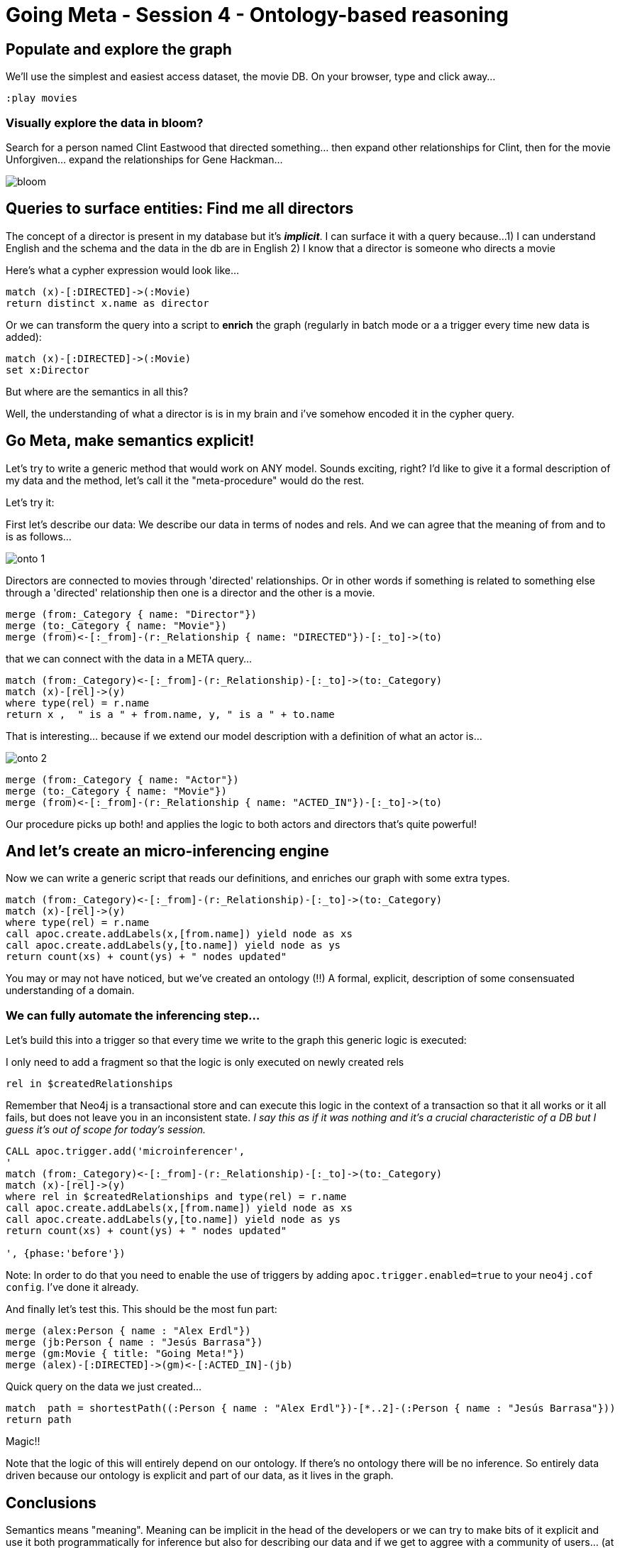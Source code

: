 = Going Meta - Session 4 - Ontology-based reasoning

== Populate and explore the graph

We'll use the simplest and easiest access dataset, the movie DB. On your browser, type and click away...

[source, python]
----
:play movies
----

=== Visually explore the data in bloom?

Search for a person named Clint Eastwood that directed something... then expand
other relationships for Clint, then for the movie Unforgiven... expand the relationships
for Gene Hackman...

image::https://github.com/jbarrasa/goingmeta/raw/main/session04/img/bloom.gif[]

== Queries to surface entities: Find me all directors

The concept of a director is present in my database but it's *__implicit__*.
I can surface it with a query because...
1) I can understand English and the schema and the data in the db are in English
2) I know that a director is someone who directs a movie

Here's what a cypher expression would look like...

[source, python]
----
match (x)-[:DIRECTED]->(:Movie)
return distinct x.name as director
----

Or we can transform the query into a script to *enrich* the graph
(regularly in batch mode or a a trigger every time new data is added):

[source, python]
----
match (x)-[:DIRECTED]->(:Movie)
set x:Director
----

But where are the semantics in all this?

Well, the understanding of what a director is is in my brain and i've somehow
encoded it in the cypher query.

== Go Meta, make semantics explicit!
Let's try to write a generic method that would work on ANY model. Sounds exciting, right?
I'd like to give it a formal description of my data and the method, let's call it the "meta-procedure" would do the rest.


Let's try it:

First let's describe our data: We describe our data in terms of nodes and rels.
And we can agree that the meaning of from and to is as follows...

image::https://github.com/jbarrasa/goingmeta/raw/main/session04/img/onto-1.gif[]

Directors are connected to movies through 'directed' relationships. Or in other words
if something is related to something else through a 'directed' relationship then
one is a director and the other is a movie.

[source, python]
----
merge (from:_Category { name: "Director"})
merge (to:_Category { name: "Movie"})
merge (from)<-[:_from]-(r:_Relationship { name: "DIRECTED"})-[:_to]->(to)
----

that we can connect with the data in a META query...

[source, python]
----
match (from:_Category)<-[:_from]-(r:_Relationship)-[:_to]->(to:_Category)
match (x)-[rel]->(y)
where type(rel) = r.name
return x ,  " is a " + from.name, y, " is a " + to.name
----

That is interesting... because if we extend our model description with a definition of
what an actor is...

image::https://github.com/jbarrasa/goingmeta/raw/main/session04/img/onto-2.gif[]

[source, python]
----
merge (from:_Category { name: "Actor"})
merge (to:_Category { name: "Movie"})
merge (from)<-[:_from]-(r:_Relationship { name: "ACTED_IN"})-[:_to]->(to)
----

Our procedure picks up both! and applies the logic to both actors and directors
that's quite powerful!

== And let's create an micro-inferencing engine

Now we can write a generic script that reads our definitions, and enriches our graph
with some extra types.

[source, python]
----
match (from:_Category)<-[:_from]-(r:_Relationship)-[:_to]->(to:_Category)
match (x)-[rel]->(y)
where type(rel) = r.name
call apoc.create.addLabels(x,[from.name]) yield node as xs
call apoc.create.addLabels(y,[to.name]) yield node as ys
return count(xs) + count(ys) + " nodes updated"
----

You may or may not have noticed, but we've created an ontology (!!)
A formal, explicit, description of some consensuated understanding of a domain.

=== We can fully automate the inferencing step...
Let's build this into a trigger so that every time we write to the graph this
generic logic is executed:

I only need to add a fragment so that the logic is only executed on newly created
rels

[source, python]
----
rel in $createdRelationships
----

Remember that Neo4j is a transactional store and can execute this logic in the
context of a transaction so that it all works or it all fails, but does not
leave you in an inconsistent state.
__I say this as if it was nothing and it's a crucial characteristic of a DB
but I guess it's out of scope for today's session.__

[source, python]
----
CALL apoc.trigger.add('microinferencer',
'
match (from:_Category)<-[:_from]-(r:_Relationship)-[:_to]->(to:_Category)
match (x)-[rel]->(y)
where rel in $createdRelationships and type(rel) = r.name
call apoc.create.addLabels(x,[from.name]) yield node as xs
call apoc.create.addLabels(y,[to.name]) yield node as ys
return count(xs) + count(ys) + " nodes updated"

', {phase:'before'})
----

Note: In order to do that you need to enable the use of triggers by adding
`apoc.trigger.enabled=true` to your `neo4j.cof config`. I've done it already.

And finally let's test this. This should be the most fun part:

[source, python]
----
merge (alex:Person { name : "Alex Erdl"})
merge (jb:Person { name : "Jesús Barrasa"})
merge (gm:Movie { title: "Going Meta!"})
merge (alex)-[:DIRECTED]->(gm)<-[:ACTED_IN]-(jb)
----

Quick query on the data we just created...

[source, python]
----
match  path = shortestPath((:Person { name : "Alex Erdl"})-[*..2]-(:Person { name : "Jesús Barrasa"}))
return path
----

Magic!!

Note that the logic of this will entirely depend on our ontology. If there's no
ontology there will be no inference. So entirely data driven because our ontology
is explicit and part of our data, as it lives in the graph.


== Conclusions

Semantics means "meaning". Meaning can be implicit in the head of the developers or we can try to make bits of it
explicit and use it both programmatically for inference but also for describing our data
and if we get to aggree with a community of users... (at the department or at
the enterprise level...) to facilitate interoperability by creating canonical models. Data contracts.


An ontology is a formal description of a domain.
It's also a graph and can live in the same database as the data.
It's described in terms of a set of primitives (categories, relationships, properties,
hierarchies... but it can have more sophisticated constructs like symmetry, transitiveness, etc)
Good idea? Up to you to decide.

We like hierarchies for recommendation, for semantic similarity. We see clear value out of them
but beyond that... you'll have to figure out if the value is worth the effort.

*Inference* is deriving new information based on the explicit semantics of the ontology.
Inferencing engines work on data and metadata (ontology and instance data...) and do
different kinds of things. Today we got a hint at inferencing...
But think of model validation: SHACL (watch previous GoingMeta session).


== Q&A

*Question:* __I've created my onto in OWL, can I use it?__
Yes! Actually, let's do it.

[source, turtle]
----
CREATE CONSTRAINT n10s_unique_uri FOR (r:Resource) REQUIRE r.uri IS UNIQUE;


call n10s.graphconfig.init({ handleVocabUris: "IGNORE",
classLabel: "_Category", objectPropertyLabel: "_Relationship",
domainRel : "_from", rangeRel: "_to" , force: true});
----

[source, turtle]
----
call n10s.onto.preview.inline('

@prefix owl: <http://www.w3.org/2002/07/owl#> .
@prefix rdfs: <http://www.w3.org/2000/01/rdf-schema#> .
@prefix mov: <http://myvocabularies.com/Movies#> .

mov:Actor a owl:Class;
  rdfs:label "Actor" .

mov:Director a owl:Class;
  rdfs:label "Director" .

mov:Artist a owl:Class;
  rdfs:label "Artist" .

mov:Actor rdfs:subClassOf mov:Artist .

mov:Director rdfs:subClassOf mov:Artist .

mov:Critic a owl:Class;
  rdfs:label "Critic" .

mov:Movie a owl:Class;
  rdfs:label "Movie" .

mov:DIRECTED a owl:ObjectProperty;
  rdfs:range mov:Movie;
  rdfs:label "WROTE";
  rdfs:domain mov:Director .

mov:ACTED_IN a owl:ObjectProperty;
  rdfs:label "ACTED_IN";
  rdfs:domain mov:Actor ;
  rdfs:range mov:Movie .

mov:REVIEWED a owl:ObjectProperty;
  rdfs:range mov:Movie;
  rdfs:label "REVIEWED";
  rdfs:domain mov:Critic .

','Turtle')
----

Let's test this too:

[source, python]
----
merge (mh:Person { name : "Michael Hunger"})
merge (gm:Movie { title: "Going Meta!"})
merge (mh)-[:REVIEWED]->(gm)
----

*Question:* __My ontology is quite dynamic and I don't want to materialise with a trigger the result of an inference.
I want it computed on the fly__

We got you covered :) In the session I've used the simplest approach for this introductory session but in many cases that's what we want to do.
Look at the procedures in n10s for taxonomies of properties and relationships

[source, python]
----
// Give me all Artists:
call n10s.inference.nodesLabelled("Artist")
----

check that none has the Artist label explicitly


[source, python]
----
// and we can be more precise:
call n10s.inference.nodesLabelled("Artist") yield node
where node:Actor
return count(node)
----
